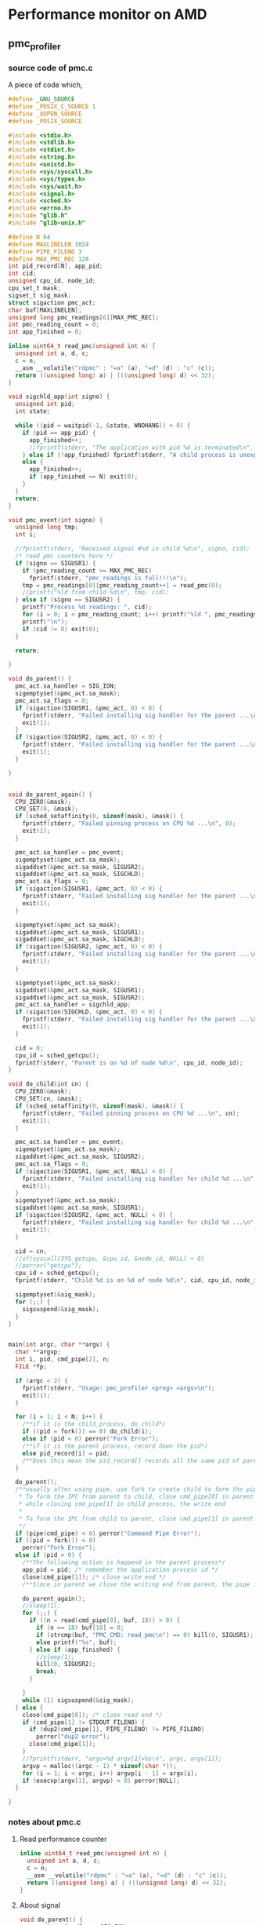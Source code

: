 * Performance monitor on AMD
** pmc_profiler
*** source code of pmc.c
A piece of code which,
#+BEGIN_SRC C
  #define _GNU_SOURCE
  #define _POSIX_C_SOURCE 1
  #define _XOPEN_SOURCE
  #define _POSIX_SOURCE

  #include <stdio.h>
  #include <stdlib.h>
  #include <stdint.h>
  #include <string.h>
  #include <unistd.h>
  #include <sys/syscall.h>
  #include <sys/types.h>
  #include <sys/wait.h>
  #include <signal.h>
  #include <sched.h>
  #include <errno.h>
  #include "glib.h"
  #include "glib-unix.h"

  #define N 64
  #define MAXLINELEN 1024
  #define PIPE_FILENO 3
  #define MAX_PMC_REC 128
  int pid_record[N], app_pid;
  int cid;
  unsigned cpu_id, node_id;
  cpu_set_t mask;
  sigset_t sig_mask;
  struct sigaction pmc_act;
  char buf[MAXLINELEN];
  unsigned long pmc_readings[6][MAX_PMC_REC];
  int pmc_reading_count = 0;
  int app_finished = 0;

  inline uint64_t read_pmc(unsigned int n) {
    unsigned int a, d, c;
    c = n;
    __asm __volatile("rdpmc" : "=a" (a), "=d" (d) : "c" (c));
    return ((unsigned long) a) | (((unsigned long) d) << 32);
  }

  void sigchld_app(int signo) {
    unsigned int pid;
    int state;

    while ((pid = waitpid(-1, &state, WNOHANG)) > 0) {
      if (pid == app_pid) {
        app_finished++;
        //fprintf(stderr, "The application with pid %d is terminated\n", app_pid);
      } else if (!app_finished) fprintf(stderr, "A child process is unexpectedly terminated\n");
      else {
        app_finished++;
        if (app_finished == N) exit(0);
      }
    }
    return;
  }

  void pmc_event(int signo) {
    unsigned long tmp;
    int i;

    //fprintf(stderr, "Received signal #%d in child %d\n", signo, cid);
    /* read pmc counters here */
    if (signo == SIGUSR1) {
      if (pmc_reading_count >= MAX_PMC_REC)
        fprintf(stderr, "pmc_readings is full!!!\n");
      tmp = pmc_readings[0][pmc_reading_count++] = read_pmc(0);
      //printf("%ld from child %d\n", tmp, cid);
    } else if (signo == SIGUSR2) {
      printf("Process %d readings: ", cid);
      for (i = 0; i < pmc_reading_count; i++) printf("%ld ", pmc_readings[0][i]);
      printf("\n");
      if (cid != 0) exit(0);
    }

    return;

  }

  void do_parent() {
    pmc_act.sa_handler = SIG_IGN;
    sigemptyset(&pmc_act.sa_mask);
    pmc_act.sa_flags = 0;
    if (sigaction(SIGUSR1, &pmc_act, 0) < 0) {
      fprintf(stderr, "Failed installing sig handler for the parent ...\n");
      exit(1);
    }
    if (sigaction(SIGUSR2, &pmc_act, 0) < 0) {
      fprintf(stderr, "Failed installing sig handler for the parent ...\n");
      exit(1);
    }

  }


  void do_parent_again() {
    CPU_ZERO(&mask);
    CPU_SET(0, &mask);
    if (sched_setaffinity(0, sizeof(mask), &mask)) {
      fprintf(stderr, "Failed pinning process on CPU %d ...\n", 0);
      exit(1);
    }

    pmc_act.sa_handler = pmc_event;
    sigemptyset(&pmc_act.sa_mask);
    sigaddset(&pmc_act.sa_mask, SIGUSR2);
    sigaddset(&pmc_act.sa_mask, SIGCHLD);
    pmc_act.sa_flags = 0;
    if (sigaction(SIGUSR1, &pmc_act, 0) < 0) {
      fprintf(stderr, "Failed installing sig handler for the parent ...\n");
      exit(1);
    }

    sigemptyset(&pmc_act.sa_mask);
    sigaddset(&pmc_act.sa_mask, SIGUSR1);
    sigaddset(&pmc_act.sa_mask, SIGCHLD);
    if (sigaction(SIGUSR2, &pmc_act, 0) < 0) {
      fprintf(stderr, "Failed installing sig handler for the parent ...\n");
      exit(1);
    }

    sigemptyset(&pmc_act.sa_mask);
    sigaddset(&pmc_act.sa_mask, SIGUSR1);
    sigaddset(&pmc_act.sa_mask, SIGUSR2);
    pmc_act.sa_handler = sigchld_app;
    if (sigaction(SIGCHLD, &pmc_act, 0) < 0) {
      fprintf(stderr, "Failed installing sig handler for the parent ...\n");
      exit(1);
    }

    cid = 0;
    cpu_id = sched_getcpu();
    fprintf(stderr, "Parent is on %d of node %d\n", cpu_id, node_id);
  }

  void do_child(int cn) {
    CPU_ZERO(&mask);
    CPU_SET(cn, &mask);
    if (sched_setaffinity(0, sizeof(mask), &mask)) {
      fprintf(stderr, "Failed pinning process on CPU %d ...\n", cn);
      exit(1);
    }

    pmc_act.sa_handler = pmc_event;
    sigemptyset(&pmc_act.sa_mask);
    sigaddset(&pmc_act.sa_mask, SIGUSR2);
    pmc_act.sa_flags = 0;
    if (sigaction(SIGUSR1, &pmc_act, NULL) < 0) {
      fprintf(stderr, "Failed installing sig handler for child %d ...\n", cn);
      exit(1);
    }
    sigemptyset(&pmc_act.sa_mask);
    sigaddset(&pmc_act.sa_mask, SIGUSR1);
    if (sigaction(SIGUSR2, &pmc_act, NULL) < 0) {
      fprintf(stderr, "Failed installing sig handler for child %d ...\n", cn);
      exit(1);
    }

    cid = cn;
    //if(syscall(SYS_getcpu, &cpu_id, &node_id, NULL) < 0)
    //perror("getcpu");
    cpu_id = sched_getcpu();
    fprintf(stderr, "Child %d is on %d of node %d\n", cid, cpu_id, node_id);

    sigemptyset(&sig_mask);
    for (;;) {
      sigsuspend(&sig_mask);
    }
  }


  main(int argc, char **argv) {
    char **argvp;
    int i, pid, cmd_pipe[2], n;
    FILE *fp;

    if (argc < 2) {
      fprintf(stderr, "Usage: pmc_profiler <prog> <args>\n");
      exit(1);
    }

    for (i = 1; i < N; i++) {
      /**if it is the child_process, do_child*/
      if ((pid = fork()) == 0) do_child(i);
      else if (pid < 0) perror("Fork Error");
      /**if it is the parent process, record down the pid*/
      else pid_record[i] = pid;
      /**Does this mean the pid_record[] records all the same pid of parent process which is the current main process?*/
    }

    do_parent();
    /**usually after using pipe, use fork to create child to form the pipe from parent to child
     ,* To form the IPC from parent to child, close cmd_pipe[0] in parent process, the read end
     ,* while closing cmd_pipe[1] in child process, the write end
     ,*
     ,* To form the IPC from child to parent, close cmd_pipe[1] in parent process, and the child process close cmd_pipe[0].
     ,*/
    if (pipe(cmd_pipe) < 0) perror("Command Pipe Error");
    if ((pid = fork()) < 0)
      perror("Fork Error");
    else if (pid > 0) { 
      /**The following action is happend in the parent process*/
      app_pid = pid; /* remember the application process id */
      close(cmd_pipe[1]); /* close write end */
      /**Since in parent we close the writing end from parent, the pipe is from child to parent*/

      do_parent_again();
      //sleep(1);
      for (;;) {
        if ((n = read(cmd_pipe[0], buf, 18)) > 0) {
          if (n == 18) buf[18] = 0;
          if (strcmp(buf, "PMC_CMD: read_pmc\n") == 0) kill(0, SIGUSR1);
          else printf("%s", buf);
        } else if (app_finished) {
          //sleep(1);
          kill(0, SIGUSR2);
          break;
        }

      }
      while (1) sigsuspend(&sig_mask);
    } else {
      close(cmd_pipe[0]); /* close read end */
      if (cmd_pipe[1] != STDOUT_FILENO) {
        if (dup2(cmd_pipe[1], PIPE_FILENO) != PIPE_FILENO)
          perror("dup2 error");
        close(cmd_pipe[1]);
      }
      //fprintf(stderr, "argc=%d argv[1]=%s\n", argc, argv[1]);
      argvp = malloc((argc - 1) * sizeof(char *));
      for (i = 1; i < argc; i++) argvp[i - 1] = argv[i];
      if (execvp(argv[1], argvp) < 0) perror(NULL);
    }

  }

#+END_SRC
*** notes about pmc.c 
**** Read performance counter 
#+BEGIN_SRC C
  inline uint64_t read_pmc(unsigned int n) {
    unsigned int a, d, c;
    c = n;
    __asm __volatile("rdpmc" : "=a" (a), "=d" (d) : "c" (c));
    return ((unsigned long) a) | (((unsigned long) d) << 32);
  }
#+END_SRC
**** About signal
#+BEGIN_SRC C
  void do_parent() {
    pmc_act.sa_handler = SIG_IGN;
    sigemptyset(&pmc_act.sa_mask);
    pmc_act.sa_flags = 0;
    if (sigaction(SIGUSR1, &pmc_act, 0) < 0) {
      fprintf(stderr, "Failed installing sig handler for the parent ...\n");
      exit(1);
    }
    if (sigaction(SIGUSR2, &pmc_act, 0) < 0) {
      fprintf(stderr, "Failed installing sig handler for the parent ...\n");
      exit(1);
    }

  }
#+END_SRC
- ~pmc_act~ is type ~struct sigaction~; see Advanced Unix programming chapter 10, Signals.
- Signals are software interrupts, provide a way of handling asynchronous event.
- The process can't simply test a variable to see whether a signal has occured; instead, the process has to tell the kernel: "if and when this signal ocurs, do the following". We can tell the kernel to do the following actions:
  1) Ignore the signal, expect ~SIGKILL~ and ~SIGSTOP~.
  2) Catch the signal. Tell the kernel to call a function of ours whenever the signal occurs.
  3) Let the default action apply.
***** signal function
#+BEGIN_SRC c
  #include <signal.h>
  void (*signal(int signo, void (*func)(int)))(int);
#+END_SRC
  1) first argument, ~signo~, an integer, is the name of the signal.
  2) second argument is a pointer to a function, the signal handler.
  3) This declaration says that the signal handler is a passed a signal integer argument (the signal number) and that it is returns nothing. When we call signal to establish the signal handler, the second argument is a pointer to the function. The return value from signal is the pointer to the previous signal handler.
  4) We can simplify the form use:
     ~typedef void sigfunc(int);~
     Then the prototype becomes
     ~sigfunc *signal(int, sigfunc *);~
  5) Returns: previous disposition of signal if OK, ~SIG_ERR~ on error.
***** Signal sets
  data type ~sigset_t~ contain a signal set which tell the kernel *not* to allow any of the signals in the set to occur.
***** sigaction Fuction
It allows us to examine or modify (or both) the action associated with a pariticular signal.
#+BEGIN_SRC c
  #include <signal.h>
  int sigaction(int signo, const struct sigaction *restrict act,
                struct sigaction *restrict oact);
#+END_SRC
  1) ~signo~ is the signal number whose action we are examining or modifying.
  2) ~struct sigaction~
     #+BEGIN_SRC C
       struct sigaction {
         void     (*sa_handler)(int);  /* addr of signal handler, */
         /* or SIG_IGN, or SIG_DFL */
         sigset_t sa_mask;             /* additional signals to block */
         int      sa_flags;            /* signal options, Figure 10.16 */
         /* alternate handler */
         void     (*sa_sigaction)(int, siginfo_t *, void *);
       };
     #+END_SRC
     - if and when the signal catching function returns, the signal mask of the process is reset to its previous value. This way, we are able to block certain signals whenever a signal handler is invoked.
     - The operating system includes the signal being delivered in the signal mask when the handler is invoked. Hence, we are guaranteed that whenever we are processing a given signal, another occurrence of that same signal is blocked until we're finished processing the first occurrence.
     - Once we install an action for a given signal, that action remains installed until we explicitly change it by calling ~sigaction~.
     - ~sa_flags~ fields specifies various options for the handling of this signals.
**** About IPC using pipe
(see Advanced programming in the UNIX Environment 15.2)
Relative code:
#+BEGIN_SRC c
  if (pipe(cmd_pipe) < 0) perror("Command Pipe Error");
  if ((pid = fork()) < 0)
    perror("Fork Error");
   else if (pid > 0) { 
     /**The following action is happend in the parent process*/
     app_pid = pid; /* remember the application process id */
     close(cmd_pipe[1]); /* close write end */
     /**Since in parent we close the writing end from parent, the pipe is from child to parent*/

     do_parent_again();
     //sleep(1);
     for (;;) {
       if ((n = read(cmd_pipe[0], buf, 18)) > 0) {
         if (n == 18) buf[18] = 0;
         if (strcmp(buf, "PMC_CMD: read_pmc\n") == 0) kill(0, SIGUSR1);
         else printf("%s", buf);
       } else if (app_finished) {
         //sleep(1);
         kill(0, SIGUSR2);
         break;
       }

     }
     while (1) sigsuspend(&sig_mask);
   } else {
     close(cmd_pipe[0]); /* close read end */
     if (cmd_pipe[1] != STDOUT_FILENO) {
       if (dup2(cmd_pipe[1], PIPE_FILENO) != PIPE_FILENO)
         perror("dup2 error");
       close(cmd_pipe[1]);
     }
     //fprintf(stderr, "argc=%d argv[1]=%s\n", argc, argv[1]);
     argvp = malloc((argc - 1) * sizeof(char *));
     for (i = 1; i < argc; i++) argvp[i - 1] = argv[i];
     if (execvp(argv[1], argvp) < 0) perror(NULL);
   }

#+END_SRC
***** pipe(cmd_pipe)  
*** functions need to know
**** Executing a file as a process image
#+BEGIN_SRC c
   else {
     close(cmd_pipe[0]); /* close read end */
     if (cmd_pipe[1] != STDOUT_FILENO) {
       if (dup2(cmd_pipe[1], PIPE_FILENO) != PIPE_FILENO)
         perror("dup2 error");
       close(cmd_pipe[1]);
     }
     //fprintf(stderr, "argc=%d argv[1]=%s\n", argc, argv[1]);
     argvp = malloc((argc - 1) * sizeof(char *));
     for (i = 1; i < argc; i++) argvp[i - 1] = argv[i];
     if (execvp(argv[1], argvp) < 0) perror(NULL);
   }
#+END_SRC
- ~exec~ family of functions for [[https://www.gnu.org/software/libc/manual/html_node/Executing-a-File.html#Executing-a-File][executing a file as process image]]. You could use these functions to make a child process execute a new program after it has been forked:
  ~int execv(const char *filename, char *const argv[])~
  1) ~execv~ function executes the file named by filename as a new process image.
  2) The ~argv~ arguments is an array of null-terminated strings that is used to provide a value for the ~argv~ argument to the main function of the program to be executed. The last element of this array must a null pointer.
- [[https://www.gnu.org/software/libc/manual/html_node/Duplicating-Descriptors.html][duplicating descriptors]]
  1) The major use of duplicating a file descriptor is to implement /redirection/ of input or output: that is, to change the file or pipe that a prticular file descriptor corresponds to.
  2) ~int dup2(int old, int new)~
     - it closes new, duplicate old to new.
     - for example:suppose newfd is a valid file descriptor created by ~open()~:
       #+BEGIN_SRC c
         dup2(newfd, 1)
         printf("This goes to the standard output too.\n");
       #+END_SRC
       This will make new stdout descriptor == ~newfd~, so the printf will redirect the content into the stdout which currently is ~
**** Process completion
#+BEGIN_SRC c
  void sigchld_app(int signo) {
    unsigned int pid;
    int state;

    while ((pid = waitpid(-1, &state, WNOHANG)) > 0) {
      if (pid == app_pid) {
        app_finished++;
        //fprintf(stderr, "The application with pid %d is terminated\n", app_pid);
      } else if (!app_finished) fprintf(stderr, "A child process is unexpectedly terminated\n");
      else {
        app_finished++;
        if (app_finished == N) exit(0);
      }
    }
    return;
  }
#+END_SRC
- read reference: GNU C library process completion
- The ~waitpid~ function is used to request status information from a child process whose process id is ~pid~. Normally, the calling process is suspended until the child process makes status information available by terminating.
- Other values for the pid argument have special interpretations:
  - -1 or ~WAIT_ANY~ requests status information for any child process.
  - 0 or ~WAIT_MYPGRP~ requests information for any child process in the same process group as the calling process.
  - Any other negative value -- ~pgid~ requests information for any child process whose process group id is ~pgid~.
- ~state~ is a value which can be analyzed with status analysis macros
- ~WNOHANG~ means checks child processes without causing the caller to be suspended.
- The return value is normally the process id of the child process whose status is reported.
  - If there are child processes but none of them is waiting to be notices, waitpid will be blocked until one is.
  - However, if the ~WNOHANG~ is given, waitpid will return 0 instead of blocking.
  - If a specific PID to wait for, was given to ~waitpid~, it will ignore all other children.
** How to collect performance metrics from ARM?
